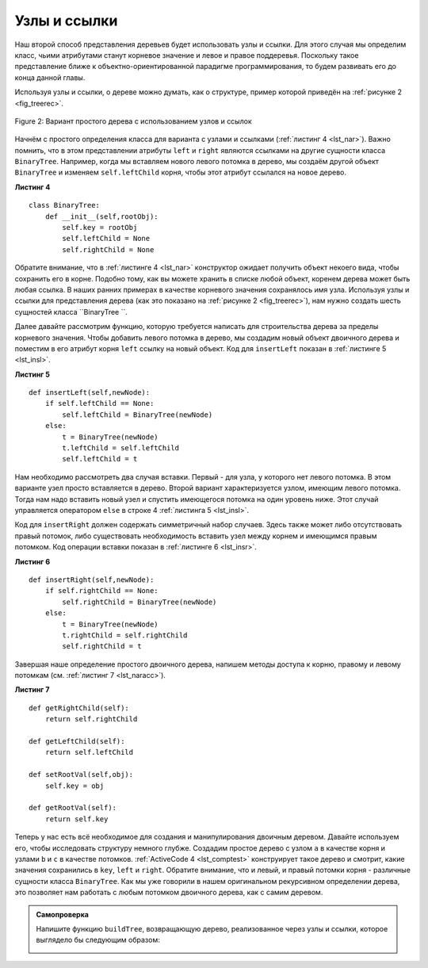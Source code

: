 ..  Copyright (C)  Brad Miller, David Ranum, Jeffrey Elkner, Peter Wentworth, Allen B. Downey, Chris
    Meyers, and Dario Mitchell.  Permission is granted to copy, distribute
    and/or modify this document under the terms of the GNU Free Documentation
    License, Version 1.3 or any later version published by the Free Software
    Foundation; with Invariant Sections being Forward, Prefaces, and
    Contributor List, no Front-Cover Texts, and no Back-Cover Texts.  A copy of
    the license is included in the section entitled "GNU Free Documentation
    License".

Узлы и ссылки
~~~~~~~~~~~~~

Наш второй способ представления деревьев будет использовать узлы и ссылки. Для этого случая мы определим класс, чьими атрибутами станут корневое значение и левое и правое поддеревья. Поскольку такое представление ближе к объектно-ориентированной парадигме программирования, то будем развивать его до конца данной главы.

Используя узлы и ссылки, о дереве можно думать, как о структуре, пример которой приведён на :ref:`рисунке 2 <fig_treerec>`.

.. _fig_treerec:

.. figure:: Figures/treerecs.png
   :align: center
   :alt: image

   Figure 2: Вариант простого дерева с использованием узлов и ссылок

Начнём с простого определения класса для варианта с узлами и ссылками (:ref:`листинг 4 <lst_nar>`). Важно помнить, что в этом представлении атрибуты ``left`` и ``right`` являются ссылками на другие сущности класса ``BinaryTree``. Например, когда мы вставляем нового левого потомка в дерево, мы создаём другой объект ``BinaryTree`` и изменяем ``self.leftChild`` корня, чтобы этот атрибут ссылался на новое дерево.

.. _lst_nar:

**Листинг 4**

::

    class BinaryTree:
        def __init__(self,rootObj):
            self.key = rootObj
            self.leftChild = None
            self.rightChild = None


Обратите внимание, что в :ref:`листинге 4 <lst_nar>` конструктор ожидает получить объект некоего вида, чтобы сохранить его в корне. Подобно тому, как вы можете хранить в списке любой объект, коренем дерева может быть любая ссылка. В наших ранних примерах в качестве корневого значения сохранялось имя узла. Используя узлы и ссылки для представления дерева (как это показано на :ref:`рисунке 2 <fig_treerec>`), нам нужно создать шесть сущностей класса ``BinaryTree ``.

Далее давайте рассмотрим функцию, которую требуется написать для строительства дерева за пределы корневого значения. Чтобы добавить левого потомка в дерево, мы создадим новый объект двоичного дерева и поместим в его атрибут корня ``left`` ссылку на новый объект. Код для ``insertLeft`` показан в :ref:`листинге 5 <lst_insl>`.

.. _lst_insl:

**Листинг 5**

.. highlight:: python
    :linenothreshold: 5

::

    def insertLeft(self,newNode):
        if self.leftChild == None:
            self.leftChild = BinaryTree(newNode)
        else:  
            t = BinaryTree(newNode)
            t.leftChild = self.leftChild
            self.leftChild = t
            
.. highlight:: python
    :linenothreshold: 500

Нам необходимо рассмотреть два случая вставки. Первый - для узла, у которого нет левого потомка. В этом варианте узел просто вставляется в дерево. Второй вариант характеризуется узлом, имеющим левого потомка. Тогда нам надо вставить новый узел и спустить имеющегося потомка на один уровень ниже. Этот случай управляется оператором ``else`` в строке 4 :ref:`листинга 5 <lst_insl>`.

Код для ``insertRight`` должен содержать симметричный набор случаев. Здесь также может либо отсутствовать правый потомок, либо существовать необходимость вставить узел между корнем и имеющимся правым потомком. Код операции вставки показан в :ref:`листинге 6 <lst_insr>`.

.. _lst_insr:

**Листинг 6**

::

    def insertRight(self,newNode):
        if self.rightChild == None:
            self.rightChild = BinaryTree(newNode)
        else:
            t = BinaryTree(newNode)
            t.rightChild = self.rightChild
            self.rightChild = t

Завершая наше определение простого двоичного дерева, напишем методы доступа к корню, правому и левому потомкам (см. :ref:`листинг 7 <lst_naracc>`).

.. _lst_naracc:

**Листинг 7**

::

    def getRightChild(self):
        return self.rightChild

    def getLeftChild(self):
        return self.leftChild

    def setRootVal(self,obj):
        self.key = obj

    def getRootVal(self):
        return self.key

Теперь у нас есть всё необходимое для создания и манипулирования двоичным деревом. Давайте используем его, чтобы исследовать структуру немного глубже. Создадим простое дерево с узлом ``a`` в качестве корня и узлами ``b`` и ``c`` в качестве потомков. :ref:`ActiveCode 4 <lst_comptest>` конструирует такое дерево и смотрит, какие значения сохранились в ``key``, ``left`` и ``right``. Обратите внимание, что и левый, и правый потомки корня - различные сущности класса ``BinaryTree``. Как мы уже говорили в нашем оригинальном рекурсивном определении дерева, это позволяет нам работать с любым потомком двоичного дерева, как с самим деревом.

.. _lst_comptest:

.. activecode:: bintree
    :caption: Использование реализации с узлами и ссылками

    class BinaryTree:
        def __init__(self,rootObj):
            self.key = rootObj
            self.leftChild = None
            self.rightChild = None

        def insertLeft(self,newNode):
            if self.leftChild == None:
                self.leftChild = BinaryTree(newNode)
            else:  
                t = BinaryTree(newNode)
                t.leftChild = self.leftChild
                self.leftChild = t

        def insertRight(self,newNode):
            if self.rightChild == None:
                self.rightChild = BinaryTree(newNode)
            else:
                t = BinaryTree(newNode)
                t.rightChild = self.rightChild
                self.rightChild = t


        def getRightChild(self):
            return self.rightChild

        def getLeftChild(self):
            return self.leftChild

        def setRootVal(self,obj):
            self.key = obj

        def getRootVal(self):
            return self.key                


    r = BinaryTree('a')
    print(r.getRootVal())
    print(r.getLeftChild())
    r.insertLeft('b')
    print(r.getLeftChild())
    print(r.getLeftChild().getRootVal())
    r.insertRight('c')
    print(r.getRightChild())
    print(r.getRightChild().getRootVal())
    r.getRightChild().setRootVal('hello')
    print(r.getRightChild().getRootVal())


.. admonition:: Самопроверка

   Напишите функцию ``buildTree``, возвращающую дерево, реализованное через узлы и ссылки, которое выглядело бы следующим образом:

   .. image:: Figures/tree_ex.png

   .. actex:: mctree_3

      from test import testEqual
      
      def buildTree():
          pass

      ttree = buildTree()

      testEqual(ttree.getRightChild().getRootVal(),'c')
      testEqual(ttree.getLeftChild().getRightChild().getRootVal(),'d')
      testEqual(ttree.getRightChild().getLeftChild().getRootVal(),'e')

.. disqus::
